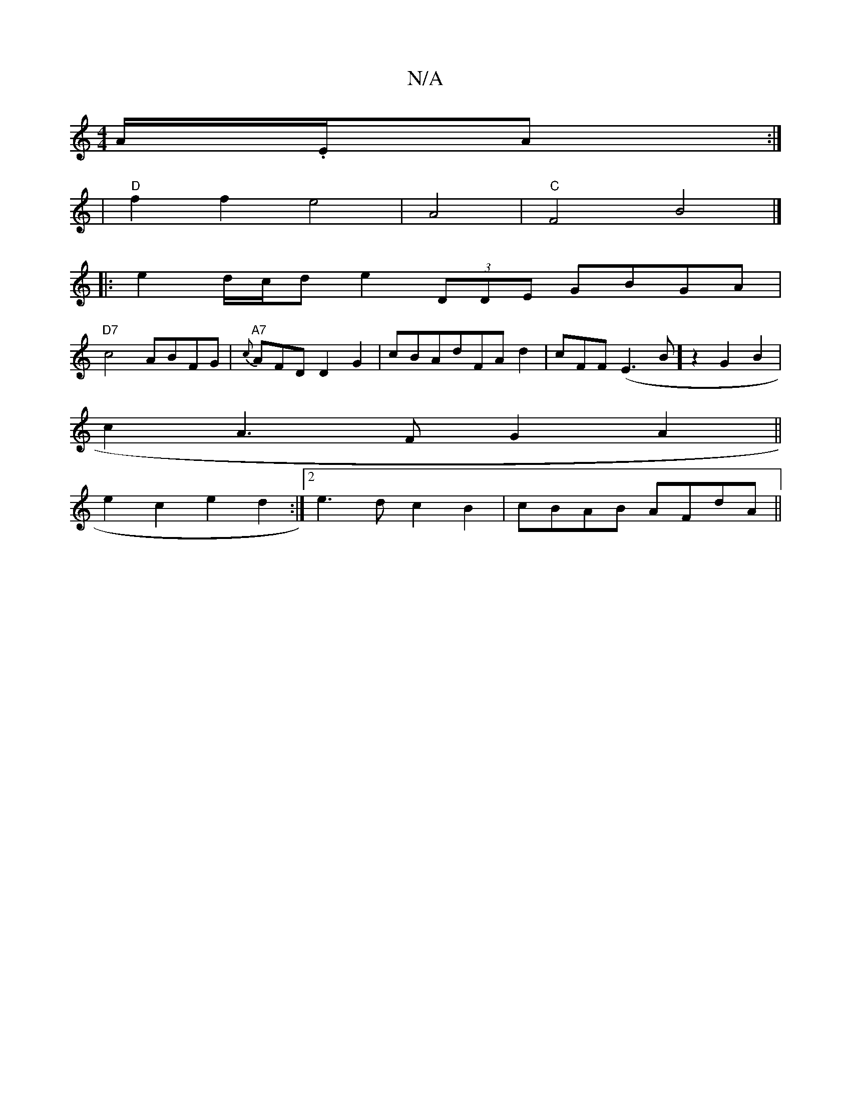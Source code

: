 X:1
T:N/A
M:4/4
R:N/A
K:Cmajor
A/.E/A :|
|"D"f2f2e4|A4|"C"F4 B4|]/
|:e2 d/c/d e2 (3DDE GBGA|
"D7"c4 ABFG|"A7"{c}AFDD2G2|cBAdFAd2-|^(3cFF (E3 B] z2 G2B2 |
c2 A3 F G2A2||
e2 c2 e2d2:|2 e3d c2B2|cBAB AFdA||

EDb,>C C2A,CE2E2|z6-E2E2|
